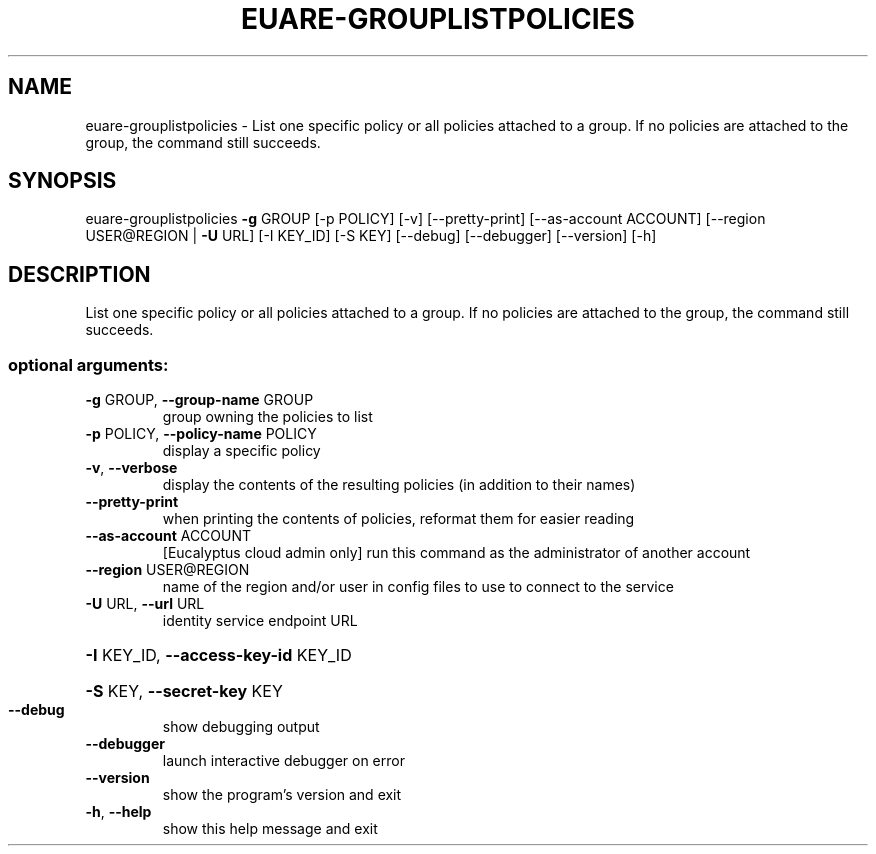 .\" DO NOT MODIFY THIS FILE!  It was generated by help2man 1.41.2.
.TH EUARE-GROUPLISTPOLICIES "1" "August 2013" "euca2ools 3.0.1" "User Commands"
.SH NAME
euare-grouplistpolicies \- List one specific policy or all policies attached to a group.  If no
policies are attached to the group, the command still succeeds.
.SH SYNOPSIS
euare\-grouplistpolicies \fB\-g\fR GROUP [\-p POLICY] [\-v] [\-\-pretty\-print]
[\-\-as\-account ACCOUNT]
[\-\-region USER@REGION | \fB\-U\fR URL] [\-I KEY_ID]
[\-S KEY] [\-\-debug] [\-\-debugger] [\-\-version]
[\-h]
.SH DESCRIPTION
List one specific policy or all policies attached to a group.  If no
policies are attached to the group, the command still succeeds.
.SS "optional arguments:"
.TP
\fB\-g\fR GROUP, \fB\-\-group\-name\fR GROUP
group owning the policies to list
.TP
\fB\-p\fR POLICY, \fB\-\-policy\-name\fR POLICY
display a specific policy
.TP
\fB\-v\fR, \fB\-\-verbose\fR
display the contents of the resulting policies (in
addition to their names)
.TP
\fB\-\-pretty\-print\fR
when printing the contents of policies, reformat them
for easier reading
.TP
\fB\-\-as\-account\fR ACCOUNT
[Eucalyptus cloud admin only] run this command as the
administrator of another account
.TP
\fB\-\-region\fR USER@REGION
name of the region and/or user in config files to use
to connect to the service
.TP
\fB\-U\fR URL, \fB\-\-url\fR URL
identity service endpoint URL
.HP
\fB\-I\fR KEY_ID, \fB\-\-access\-key\-id\fR KEY_ID
.HP
\fB\-S\fR KEY, \fB\-\-secret\-key\fR KEY
.TP
\fB\-\-debug\fR
show debugging output
.TP
\fB\-\-debugger\fR
launch interactive debugger on error
.TP
\fB\-\-version\fR
show the program's version and exit
.TP
\fB\-h\fR, \fB\-\-help\fR
show this help message and exit
